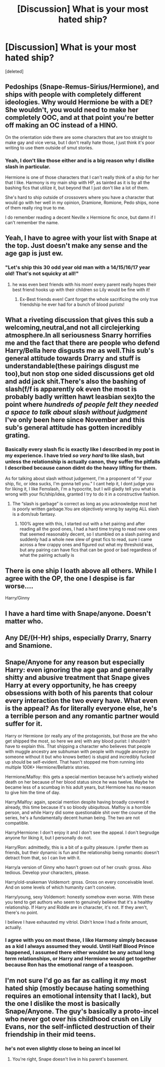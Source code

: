 #+TITLE: [Discussion] What is your most hated ship?

* [Discussion] What is your most hated ship?
:PROPERTIES:
:Score: 2
:DateUnix: 1551231790.0
:DateShort: 2019-Feb-27
:FlairText: Discussion
:END:
[deleted]


** Pedoships (Snape-Remus-Sirius/Hermione), and ships with people with completely different ideologies. Why would Hermione be with a DE? She wouldn't, you would need to make her completely OOC, and at that point you're better off making an OC instead of a HINO.

On the orientation side there are some characters that are too straight to make gay and vice versa, but I don't really hate those, I just think it's poor writing to use them outside of smut stories.
:PROPERTIES:
:Author: Edocsiru
:Score: 14
:DateUnix: 1551232591.0
:DateShort: 2019-Feb-27
:END:

*** Yeah, I don't like those either and is a big reason why I dislike slash in particular.

Hermione is one of those characters that I can't really think of a ship for her that I like. Harmony is my main ship with HP, as tainted as it is by all the bashing fics that utilize it, but beyond that I just don't like a lot of them.

She's hard to ship outside of crossovers where you have a character that would go with her well in my opinion, Dramione, Romione, Pedo ships, none of them really ring true to me.

I do remember reading a decent Neville x Hermione fic once, but damn if I can't remember the name.
:PROPERTIES:
:Author: Brynjolf-of-Riften
:Score: 2
:DateUnix: 1551232912.0
:DateShort: 2019-Feb-27
:END:


** Yeah, I have to agree with your list with Snape at the top. Just doesn't make any sense and the age gap is just ew.
:PROPERTIES:
:Author: gdmcdona
:Score: 6
:DateUnix: 1551232562.0
:DateShort: 2019-Feb-27
:END:

*** "Let's ship this 30 odd year old man with a 14/15/16/17 year old! That's not squicky at all!"
:PROPERTIES:
:Author: Brynjolf-of-Riften
:Score: 3
:DateUnix: 1551232961.0
:DateShort: 2019-Feb-27
:END:

**** he was even best friends with his mom! every parent really hopes their best friend hooks up with their children so Lily would be fine with it!
:PROPERTIES:
:Author: wylie99998
:Score: 8
:DateUnix: 1551237050.0
:DateShort: 2019-Feb-27
:END:

***** Ex-Best friends even! Cant forget the whole sacrificing the only true friendship he ever had for a bunch of blood purists!
:PROPERTIES:
:Author: Brynjolf-of-Riften
:Score: 2
:DateUnix: 1551240499.0
:DateShort: 2019-Feb-27
:END:


** What a riveting discussion that gives this sub a welcoming,neutral,and not all circlejerking atmosphere.In all seriousness Snarry horrifies me and the fact that there are people who defend Harry/Bella here disgusts me as well.This sub's general attitude towards Drarry and stuff is understandable(these pairings disgust me too),but non stop one sided discussions get old and add jack shit.There's also the bashing of slash(f/f is apparently ok even the most is probably badly written hawt leasbian sex)to the point where /hundreds of people felt they needed a space to talk about slash without judgment/ I've only been here since November and this sub's general attitude has gotten incredibly grating.
:PROPERTIES:
:Score: 8
:DateUnix: 1551235363.0
:DateShort: 2019-Feb-27
:END:

*** Basically every slash fic is exactly like I described in my post in my experience. I have tried /so very hard/ to like slash, but unless the relationship is actually canon, they suffer the pitfalls I described because canon didnt do the heavy lifting for them.

As for talking about slash without judgement, I'm a proponent of "if your ship, fic, or idea sucks, I'm gonna tell you." I cant help it, I dont judge you for liking it, I like Femslash, I'm a hypocrite, but I will gladly tell you what is wrong with your fic/ship/idea, granted I try to do it in a constructive fashion.
:PROPERTIES:
:Author: Brynjolf-of-Riften
:Score: -4
:DateUnix: 1551236921.0
:DateShort: 2019-Feb-27
:END:

**** The “slash is garbage” is correct as long as you acknowledge most het is poorly written garbage.You are objectively wrong by saying ALL slash is a dom/sub fantasy.
:PROPERTIES:
:Score: 2
:DateUnix: 1551237141.0
:DateShort: 2019-Feb-27
:END:

***** 100% agree with this, I started out with a het pairing and after reading all the good ones, I had a hard time trying to read new ones that seemed reasonably decent, so I stumbled on a slash pairing and suddenly had a whole new slew of great fics to read, sure I came across a few crappy ones and figured out what my threshold was, but any pairing can have fics that can be good or bad regardless of what the pairing actually is
:PROPERTIES:
:Author: tectonictigress
:Score: 2
:DateUnix: 1551237644.0
:DateShort: 2019-Feb-27
:END:


** There is one ship I loath above all others. While I agree with the OP, the one I despise is far worse....

Harry/Ginny
:PROPERTIES:
:Author: erotic-toaster
:Score: 3
:DateUnix: 1551237198.0
:DateShort: 2019-Feb-27
:END:


** I have a hard time with Snape/anyone. Doesn't matter who.
:PROPERTIES:
:Author: ParanoidDrone
:Score: 3
:DateUnix: 1551237714.0
:DateShort: 2019-Feb-27
:END:


** Any DE/(H-Hr) ships, especially Drarry, Snarry and Snamione.
:PROPERTIES:
:Author: Namzeh011
:Score: 4
:DateUnix: 1551234629.0
:DateShort: 2019-Feb-27
:END:


** Snape/Anyone for any reason but especially Harry: even ignoring the age gap and generally shitty and abusive treatment that Snape gives Harry at every opportunity, he has creepy obsessions with both of his parents that colour every interaction the two every have. What even is the appeal? As for literally everyone else, he's a terrible person and any romantic partner would suffer for it.

Harry or Hermione (or really any of the protagonists, but those are the who get shipped the most, so here we are) with any blood purist: I shouldn't have to explain this. That shipping a character who believes that people with muggle ancestry are subhuman with people with muggle ancestry (or someone without it but who knows better) is stupid and incredibly fucked up should be self-evident. That hasn't stopped me from running into multiple 100K+ Hermione/Bellatrix stories.

Hermione/Malfoy: this gets a special mention because he's actively wished death on her because of her blood status since he was twelve. Maybe he became less of a scumbag in his adult years, but Hermione has no reason to give him the time of day.

Harry/Malfoy: again, special mention despite having broadly covered it already, this time because it's so bloody ubiquitous. Malfoy is a horrible person, and while Harry did some questionable shit over the course of the series, he's a fundamentally decent human being. The two are not compatible.

Harry/Hermione: I don't enjoy it and I don't see the appeal. I don't begrudge anyone for liking it, but I personally do not.

Harry/Ron: admittedly, this is a bit of a guilty pleasure. I prefer them as friends, but their dynamic is fun and the relationship being romantic doesn't detract from that, so I can live with it.

Harry/a version of Ginny who hasn't grown out of her crush: gross. Also tedious. Develop your characters, please.

Harry/old-snakeman Voldemort: gross. Gross on every conceivable level. And on some levels of which humanity can't conceive.

Harry/young, sexy Voldemort: honestly somehow even worse. With these you tend to get authors who seem to genuinely believe that it's a healthy relationship. If Harry and Riddle are in character, it's not. If they aren't, there's no point.

I believe I have exhausted my vitriol. Didn't know I had a finite amount, actually.
:PROPERTIES:
:Author: DeliSoupItExplodes
:Score: 3
:DateUnix: 1551236504.0
:DateShort: 2019-Feb-27
:END:

*** I agree with you on most these, I like Harmony simply because as a kid I always assumed they would. Until Half Blood Prince happened, I assumed there either wouldnt be any actual long term relationships, or Harry and Hermione would get together because Ron has the emotional range of a teaspoon.
:PROPERTIES:
:Author: Brynjolf-of-Riften
:Score: 3
:DateUnix: 1551237027.0
:DateShort: 2019-Feb-27
:END:


** I'm not sure I'd go as far as calling it my most hated ship (mostly because hating something requires an emotional intensity that I lack), but the one I dislike the most is basically Snape/Anyone. The guy's basically a proto-incel who never got over his childhood crush on Lily Evans, nor the self-inflicted destruction of their friendship in their mid teens.
:PROPERTIES:
:Author: Raesong
:Score: 1
:DateUnix: 1551241119.0
:DateShort: 2019-Feb-27
:END:

*** he's not even slightly close to being an incel lol
:PROPERTIES:
:Author: j3llyf1shh
:Score: 1
:DateUnix: 1551286840.0
:DateShort: 2019-Feb-27
:END:

**** You're right, Snape doesn't live in his parent's basement.
:PROPERTIES:
:Author: Raesong
:Score: 1
:DateUnix: 1551286971.0
:DateShort: 2019-Feb-27
:END:

